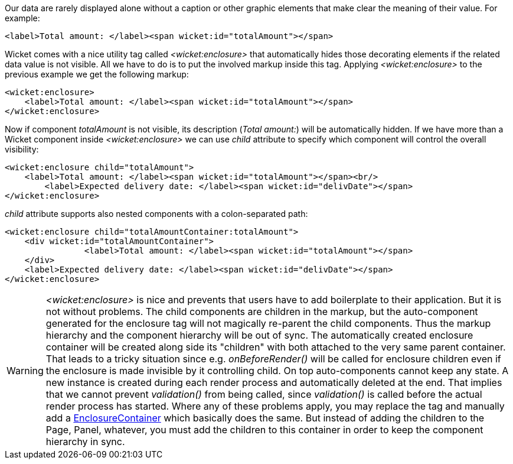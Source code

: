 
Our data are rarely displayed alone without a caption or other graphic elements that make clear the meaning of their value. For example:

[source,html]
----
<label>Total amount: </label><span wicket:id="totalAmount"></span>
----

Wicket comes with a nice utility tag called _<wicket:enclosure>_ that automatically hides those decorating elements if the related data value is not visible. All we have to do is to put the involved markup inside this tag. Applying _<wicket:enclosure>_ to the previous example we get the following markup:

[source,html]
----
<wicket:enclosure> 
    <label>Total amount: </label><span wicket:id="totalAmount"></span>
</wicket:enclosure>
----

Now if component _totalAmount_ is not visible, its description (_Total amount:_) will be automatically hidden. If we have more than a Wicket component inside _<wicket:enclosure>_ we can use _child_ attribute to specify which component will control the overall visibility:

[source,html]
----
<wicket:enclosure child="totalAmount"> 
    <label>Total amount: </label><span wicket:id="totalAmount"></span><br/>
	<label>Expected delivery date: </label><span wicket:id="delivDate"></span>
</wicket:enclosure>
----

_child_ attribute supports also nested components with a colon-separated path: 

[source,html]
----
<wicket:enclosure child="totalAmountContainer:totalAmount"> 
    <div wicket:id="totalAmountContainer">
		<label>Total amount: </label><span wicket:id="totalAmount"></span>
    </div>
    <label>Expected delivery date: </label><span wicket:id="delivDate"></span>
</wicket:enclosure>
----

WARNING: _<wicket:enclosure>_ is nice and prevents that users have to add boilerplate to their application. But it is not without problems. The child components are children in the markup, but the auto-component generated for the enclosure tag will not magically re-parent the child components. Thus the markup hierarchy and the component hierarchy will be out of sync. The automatically created enclosure container will be created along side its "children" with both attached to the very same parent container. That leads to a tricky situation since e.g. _onBeforeRender()_ will be called for enclosure children even if the enclosure is made invisible by it controlling child.
On top auto-components cannot keep any state. A new instance is created during each render process and automatically deleted at the end. That implies that we cannot prevent _validation()_ from being called, since _validation()_ is called before the actual render process has started.
Where any of these problems apply, you may replace the tag and manually add a https://ci.apache.org/projects/wicket/apidocs/9.x/org/apache/wicket/markup/html/basic/EnclosureContainer.html[EnclosureContainer] which basically does the same. But instead of adding the children to the Page, Panel, whatever, you must add the children to this container in order to keep the component hierarchy in sync. 
